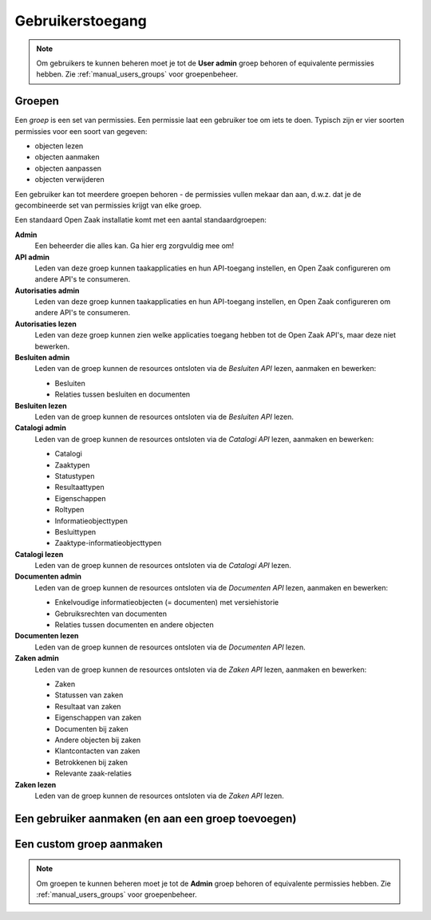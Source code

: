 .. _manual_users:

=================
Gebruikerstoegang
=================

.. note:: Om gebruikers te kunnen beheren moet je tot de **User admin**
   groep behoren of equivalente permissies hebben. Zie
   :ref:`manual_users_groups` voor groepenbeheer.

.. _manual_users_groups:

Groepen
=======

Een *groep* is een set van permissies. Een permissie laat een gebruiker toe om
iets te doen. Typisch zijn er vier soorten permissies voor een soort van
gegeven:

* objecten lezen
* objecten aanmaken
* objecten aanpassen
* objecten verwijderen

Een gebruiker kan tot meerdere groepen behoren - de permissies vullen mekaar
dan aan, d.w.z. dat je de gecombineerde set van permissies krijgt van elke
groep.

Een standaard Open Zaak installatie komt met een aantal standaardgroepen:

**Admin**
    Een beheerder die alles kan. Ga hier erg zorgvuldig mee om!

**API admin**
    Leden van deze groep kunnen taakapplicaties en hun API-toegang instellen,
    en Open Zaak configureren om andere API's te consumeren.

**Autorisaties admin**
    Leden van deze groep kunnen taakapplicaties en hun API-toegang instellen,
    en Open Zaak configureren om andere API's te consumeren.

**Autorisaties lezen**
    Leden van deze groep kunnen zien welke applicaties toegang hebben tot de
    Open Zaak API's, maar deze niet bewerken.

**Besluiten admin**
    Leden van de groep kunnen de resources ontsloten via de *Besluiten API*
    lezen, aanmaken en bewerken:

    * Besluiten
    * Relaties tussen besluiten en documenten

**Besluiten lezen**
    Leden van de groep kunnen de resources ontsloten via de *Besluiten API*
    lezen.

**Catalogi admin**
    Leden van de groep kunnen de resources ontsloten via de *Catalogi API*
    lezen, aanmaken en bewerken:

    * Catalogi
    * Zaaktypen
    * Statustypen
    * Resultaattypen
    * Eigenschappen
    * Roltypen
    * Informatieobjecttypen
    * Besluittypen
    * Zaaktype-informatieobjecttypen

**Catalogi lezen**
    Leden van de groep kunnen de resources ontsloten via de *Catalogi API*
    lezen.

**Documenten admin**
    Leden van de groep kunnen de resources ontsloten via de *Documenten API*
    lezen, aanmaken en bewerken:

    * Enkelvoudige informatieobjecten (= documenten) met versiehistorie
    * Gebruiksrechten van documenten
    * Relaties tussen documenten en andere objecten

**Documenten lezen**
    Leden van de groep kunnen de resources ontsloten via de *Documenten API*
    lezen.

**Zaken admin**
    Leden van de groep kunnen de resources ontsloten via de *Zaken API*
    lezen, aanmaken en bewerken:

    * Zaken
    * Statussen van zaken
    * Resultaat van zaken
    * Eigenschappen van zaken
    * Documenten bij zaken
    * Andere objecten bij zaken
    * Klantcontacten van zaken
    * Betrokkenen bij zaken
    * Relevante zaak-relaties

**Zaken lezen**
    Leden van de groep kunnen de resources ontsloten via de *Zaken API*
    lezen.

.. _manual_users_add:

Een gebruiker aanmaken (en aan een groep toevoegen)
===================================================

.. _manual_users_group_add:

Een custom groep aanmaken
=========================

.. note:: Om groepen te kunnen beheren moet je tot de **Admin**
   groep behoren of equivalente permissies hebben. Zie
   :ref:`manual_users_groups` voor groepenbeheer.
